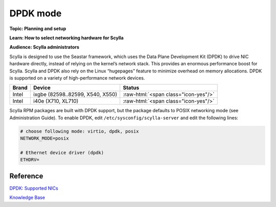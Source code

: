 DPDK mode
=========
**Topic:	Planning and setup**

**Learn:	How to select networking hardware for Scylla**

**Audience:	Scylla administrators**

Scylla is designed to use the Seastar framework, which uses the Data Plane Development Kit (DPDK) to drive NIC hardware directly, instead of relying on the kernel’s network stack. This provides an enormous performance boost for Scylla. Scylla and DPDK also rely on the Linux “hugepages” feature to minimize overhead on memory allocations. DPDK is supported on a variety of high-performance network devices.

.. role:: raw-html(raw)
   :format: html

+------+---------------------------------------------------+--------------------------------------+
|Brand |Device                                             | Status                               |
+======+===================================================+======================================+
|Intel |ixgbe (82598..82599, X540, X550)                   | :raw-html:`<span class="icon-yes"/>` |
+------+---------------------------------------------------+--------------------------------------+
|Intel |i40e (X710, XL710)                                 | :raw-html:`<span class="icon-yes"/>` |
+------+---------------------------------------------------+--------------------------------------+

Scylla RPM packages are built with DPDK support, but the package defaults to POSIX networking mode (see Administration Guide). To enable DPDK, edit ``/etc/sysconfig/scylla-server`` and edit the following lines:

.. code-block:: ini

   # choose following mode: virtio, dpdk, posix
   NETWORK_MODE=posix

   # Ethernet device driver (dpdk)
   ETHDRV=

Reference
---------
`DPDK: Supported NICs <http://dpdk.org/doc/nics>`_

`Knowledge Base 
</kb/>`_

